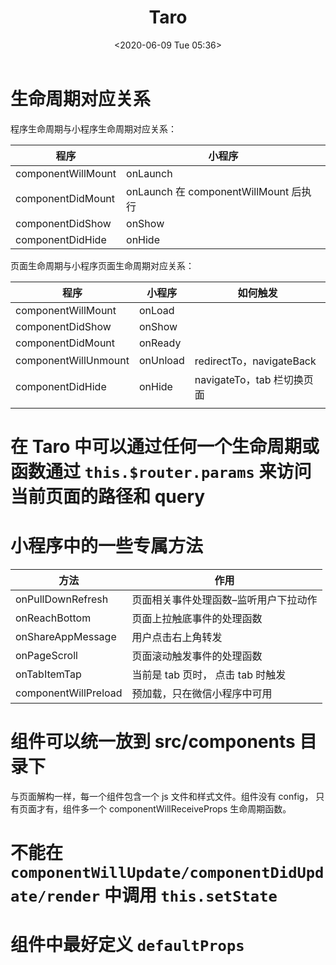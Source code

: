 # -*- eval: (setq org-download-image-dir (concat default-directory "./static/Taro/")); -*-
:PROPERTIES:
:ID:       AFD314C6-DA46-470E-8179-8B1B97A4FE6A
:END:
#+LATEX_CLASS: my-article
#+DATE: <2020-06-09 Tue 05:36>
#+TITLE: Taro

* 生命周期对应关系
程序生命周期与小程序生命周期对应关系：
| 程序               | 小程序                                |
|--------------------+---------------------------------------|
| componentWillMount | onLaunch                              |
| componentDidMount  | onLaunch 在 componentWillMount 后执行 |
| componentDidShow   | onShow                                |
| componentDidHide   | onHide                                |

页面生命周期与小程序页面生命周期对应关系：
| 程序                 | 小程序   | 如何触发                    |
|----------------------+----------+-----------------------------|
| componentWillMount   | onLoad   |                             |
| componentDidShow     | onShow   |                             |
| componentDidMount    | onReady  |                             |
| componentWillUnmount | onUnload | redirectTo，navigateBack    |
| componentDidHide     | onHide   | navigateTo，tab 栏切换页面  |
|                      |          |                             |

* 在 Taro 中可以通过任何一个生命周期或函数通过 ~this.$router.params~ 来访问当前页面的路径和 query

[[file:./static/Taro/2019-12-11_21-32-42_20181102151811362.png]]

[[file:./static/Taro/2019-12-11_21-59-53_2018110216054352.png.png]]

* 小程序中的一些专属方法
| 方法                 | 作用                                  |
|----------------------+---------------------------------------|
| onPullDownRefresh    | 页面相关事件处理函数–监听用户下拉动作 |
| onReachBottom        | 页面上拉触底事件的处理函数            |
| onShareAppMessage    | 用户点击右上角转发                    |
| onPageScroll         | 页面滚动触发事件的处理函数            |
| onTabItemTap         | 当前是 tab 页时， 点击 tab 时触发     |
| componentWillPreload | 预加载，只在微信小程序中可用          |

* 组件可以统一放到 src/components 目录下
与页面解构一样，每一个组件包含一个 js 文件和样式文件。组件没有 config， 只有页面才有，组件多一个 componentWillReceiveProps 生命周期函数。

[[file:./static/Taro/2019-12-11_21-53-46_20181102154257736.png.png]]

* 不能在 ~componentWillUpdate/componentDidUpdate/render~ 中调用 ~this.setState~
* 组件中最好定义 ~defaultProps~

[[file:./static/Taro/2019-12-11_22-01-06_20181212105717557.png.png]]
